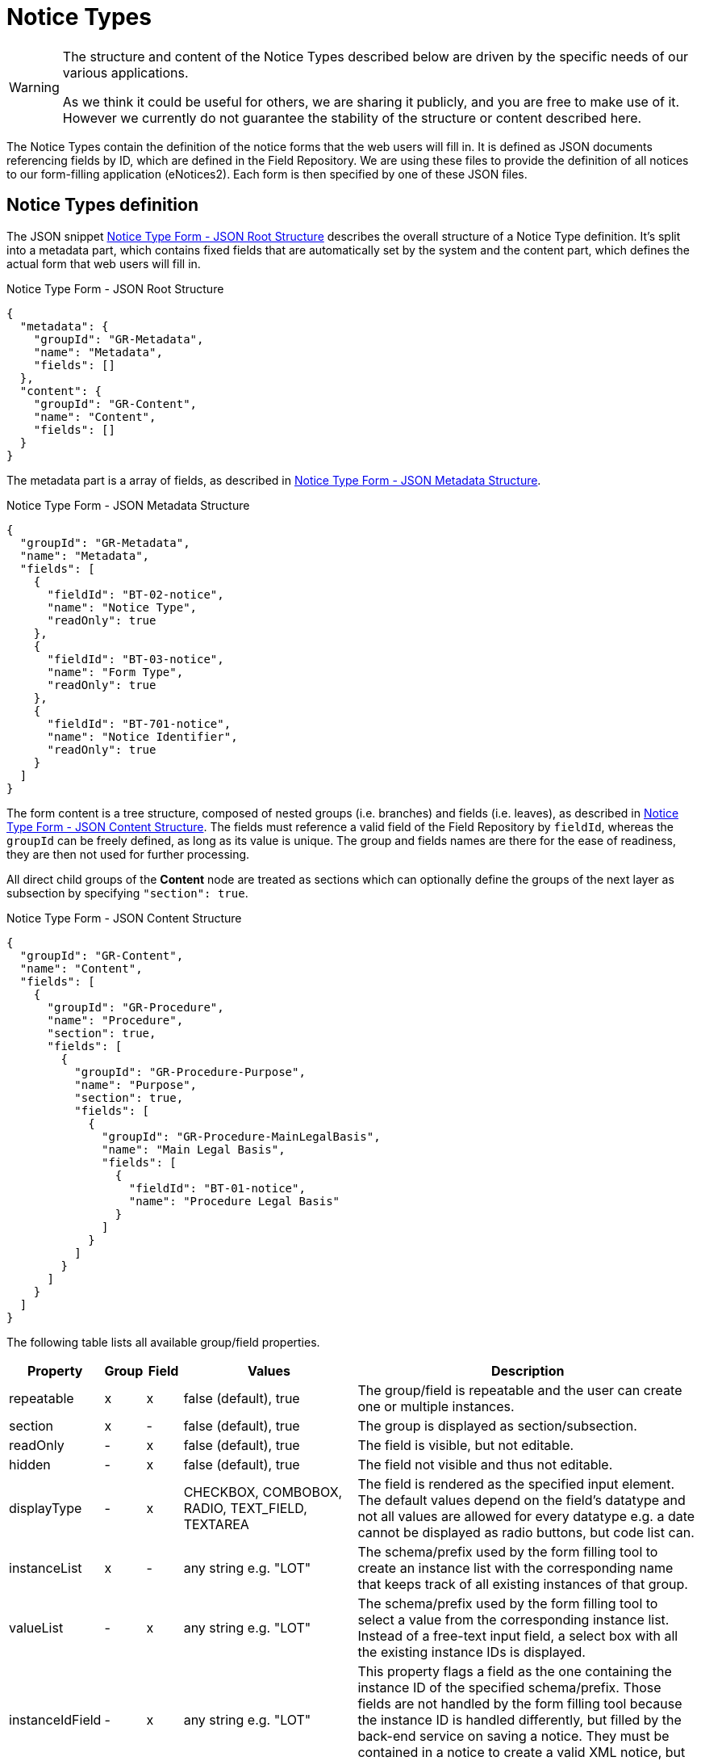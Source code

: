 = Notice Types

[WARNING]
====
The structure and content of the Notice Types described below are driven by
the specific needs of our various applications.

As we think it could be useful for others, we are sharing it publicly, and you are
free to make use of it. However we currently do not guarantee the stability
of the structure or content described here.
====

The Notice Types contain the definition of the notice forms that the web users will fill in. It is defined as JSON documents referencing fields by ID, which are defined in the Field Repository. We are using these files to provide the definition of all notices to our form-filling application (eNotices2). Each form is then specified by one of these JSON files.

== Notice Types definition

The JSON snippet <<list-json-root>> describes the overall structure of a Notice Type definition.
It's split into a metadata part, which contains fixed fields that are automatically set by the system and the content part, which defines the actual form that web users will fill in.

[#list-json-root]
.Notice Type Form - JSON Root Structure
[source,json]
----
{
  "metadata": {
    "groupId": "GR-Metadata",
    "name": "Metadata",
    "fields": []
  },
  "content": {
    "groupId": "GR-Content",
    "name": "Content",
    "fields": []
  }
}
----

The metadata part is a array of fields, as described in <<list-json-metadata>>.

[#list-json-metadata]
.Notice Type Form - JSON Metadata Structure
[source,json]
----
{
  "groupId": "GR-Metadata",
  "name": "Metadata",
  "fields": [
    {
      "fieldId": "BT-02-notice",
      "name": "Notice Type",
      "readOnly": true
    },
    {
      "fieldId": "BT-03-notice",
      "name": "Form Type",
      "readOnly": true
    },
    {
      "fieldId": "BT-701-notice",
      "name": "Notice Identifier",
      "readOnly": true
    }
  ]
}
----

The form content is a tree structure, composed of nested groups (i.e. branches) and fields (i.e. leaves), as described in <<list-json-content>>. The fields must reference a valid field of the Field Repository by `+fieldId+`, whereas the `+groupId+` can be freely defined, as long as its value is unique. The group and fields names are there for the ease of readiness, they are then not used for further processing.

All direct child groups of the *Content* node are treated as sections which can optionally define the groups of the next layer as subsection by specifying `+"section": true+`.

[#list-json-content]
.Notice Type Form - JSON Content Structure
[source,json]
----
{
  "groupId": "GR-Content",
  "name": "Content",
  "fields": [
    {
      "groupId": "GR-Procedure",
      "name": "Procedure",
      "section": true,
      "fields": [
        {
          "groupId": "GR-Procedure-Purpose",
          "name": "Purpose",
          "section": true,
          "fields": [
            {
              "groupId": "GR-Procedure-MainLegalBasis",
              "name": "Main Legal Basis",
              "fields": [
                {
                  "fieldId": "BT-01-notice",
                  "name": "Procedure Legal Basis"
                }
              ]
            }
          ]
        }
      ]
    }
  ]
}
----

The following table lists all available group/field properties.

[cols="2,1,1,5,10"]
|===
|Property |Group |Field |Values |Description

|repeatable   |x |x |false (default), true |The group/field is repeatable and the user can create one or multiple instances.
|section      |x |- |false (default), true |The group is displayed as section/subsection.
|readOnly     |- |x |false (default), true |The field is visible, but not editable.
|hidden       |- |x |false (default), true |The field not visible and thus not editable.
|displayType  |- |x |CHECKBOX, COMBOBOX, RADIO, TEXT_FIELD, TEXTAREA |The field is rendered as the specified input element.
The default values depend on the field's datatype and not all values are allowed for every datatype e.g. a date cannot be displayed as radio buttons, but code list can.
|instanceList |x |- |any string e.g. "LOT" |The schema/prefix used by the form filling tool to create an instance list with the corresponding name that keeps track of all existing instances of that group.
|valueList    |- |x |any string e.g. "LOT" |The schema/prefix used by the form filling tool to select a value from the corresponding instance list.
Instead of a free-text input field, a select box with all the existing instance IDs is displayed.
|instanceIdField  |- |x |any string e.g. "LOT" | This property flags a field as the one containing the instance ID of the specified schema/prefix. Those fields are not handled by the form filling tool because the instance ID is handled differently, but filled by the back-end service on saving a notice. They must be contained in a notice to create a valid XML notice, but can be hidden to the user.
|===

== JSON and XML structure constraints

The purpose of the Notice Type Form definition is to abstract the notice form displayed to a web user from the eForms XML notice generated by the system. While it can be slightly customized, it cannot have an arbitrary structure, it must be aligned with the eForms XML schema to some extent.

For instance, the *number of repeatable groups* (in a path from the content root to a field) in the JSON structure *must match* the *number of repeatable parent elements* (in a path from the document root to the field element/attribute) in the eForms XML schema.

There is no constraint on non-repeatable groups.
An arbitrary number of intermediate, non-repeatable groups can be created to organize the notice fields in a more convenient way. Moreover, the fields of the same level of the repeatable structure (ignoring non-repeatable groups) can be specified in an arbitrary order.

It is even possible to split a repeatable XML element group into multiple repeatable JSON groups.
In such case, the XML element group must contain an (instance) identifier field (e.g. BT-137-Lot - Purpose Lot Identifier), which is also contained in every JSON group part.
